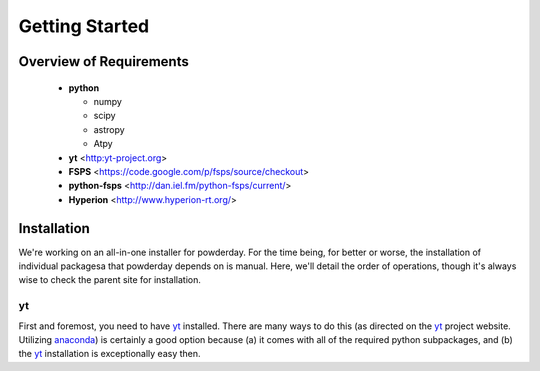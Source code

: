 Getting Started
**********

Overview of Requirements
============

	* **python**

	  * numpy
	  * scipy
	  * astropy
	  * Atpy
	  
	* **yt** <http:yt-project.org>
	* **FSPS** <https://code.google.com/p/fsps/source/checkout>
	* **python-fsps** <http://dan.iel.fm/python-fsps/current/>
	* **Hyperion** <http://www.hyperion-rt.org/>

	  
Installation
============

We're working on an all-in-one installer for powderday.  For the time
being, for better or worse, the installation of individual packagesa
that powderday depends on is manual. Here, we'll detail the order of
operations, though it's always wise to check the parent site for
installation.

yt
--------------

First and foremost, you need to have `yt <http://yt-project.org>`_
installed.  There are many ways to do this (as directed on the `yt
<http://yt-project.org>`_ project website.  Utilizing `anaconda
<https://store.continuum.io/>`_) is certainly a good option
because (a) it comes with all of the required python subpackages,
and (b) the `yt <http://yt-project.org>`_ installation is
exceptionally easy then.
